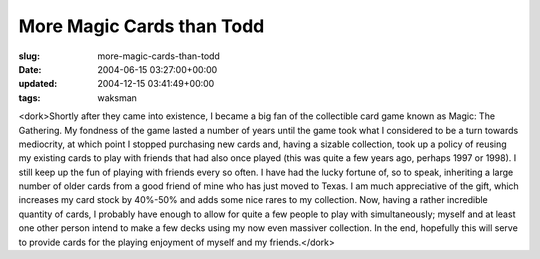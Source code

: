 More Magic Cards than Todd
==========================

:slug: more-magic-cards-than-todd
:date: 2004-06-15 03:27:00+00:00
:updated: 2004-12-15 03:41:49+00:00
:tags: waksman

<dork>Shortly after they came into existence, I became a big fan of the
collectible card game known as Magic: The Gathering. My fondness of the
game lasted a number of years until the game took what I considered to
be a turn towards mediocrity, at which point I stopped purchasing new
cards and, having a sizable collection, took up a policy of reusing my
existing cards to play with friends that had also once played (this was
quite a few years ago, perhaps 1997 or 1998). I still keep up the fun of
playing with friends every so often. I have had the lucky fortune of, so
to speak, inheriting a large number of older cards from a good friend of
mine who has just moved to Texas. I am much appreciative of the gift,
which increases my card stock by 40%-50% and adds some nice rares to my
collection. Now, having a rather incredible quantity of cards, I
probably have enough to allow for quite a few people to play with
simultaneously; myself and at least one other person intend to make a
few decks using my now even massiver collection. In the end, hopefully
this will serve to provide cards for the playing enjoyment of myself and
my friends.</dork>
